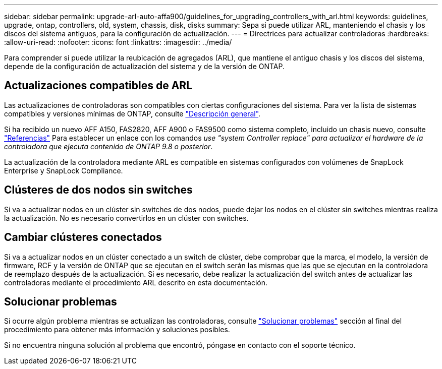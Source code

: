 ---
sidebar: sidebar 
permalink: upgrade-arl-auto-affa900/guidelines_for_upgrading_controllers_with_arl.html 
keywords: guidelines, upgrade, ontap, controllers, old, system, chassis, disk, disks 
summary: Sepa si puede utilizar ARL, manteniendo el chasis y los discos del sistema antiguos, para la configuración de actualización. 
---
= Directrices para actualizar controladoras
:hardbreaks:
:allow-uri-read: 
:nofooter: 
:icons: font
:linkattrs: 
:imagesdir: ../media/


[role="lead"]
Para comprender si puede utilizar la reubicación de agregados (ARL), que mantiene el antiguo chasis y los discos del sistema, depende de la configuración de actualización del sistema y de la versión de ONTAP.



== Actualizaciones compatibles de ARL

Las actualizaciones de controladoras son compatibles con ciertas configuraciones del sistema. Para ver la lista de sistemas compatibles y versiones mínimas de ONTAP, consulte link:index.html["Descripción general"].

Si ha recibido un nuevo AFF A150, FAS2820, AFF A900 o FAS9500 como sistema completo, incluido un chasis nuevo, consulte link:other_references.html["Referencias"] Para establecer un enlace con los comandos _use "system Controller replace" para actualizar el hardware de la controladora que ejecuta contenido de ONTAP 9.8 o posterior_.

La actualización de la controladora mediante ARL es compatible en sistemas configurados con volúmenes de SnapLock Enterprise y SnapLock Compliance.



== Clústeres de dos nodos sin switches

Si va a actualizar nodos en un clúster sin switches de dos nodos, puede dejar los nodos en el clúster sin switches mientras realiza la actualización. No es necesario convertirlos en un clúster con switches.



== Cambiar clústeres conectados

Si va a actualizar nodos en un clúster conectado a un switch de clúster, debe comprobar que la marca, el modelo, la versión de firmware, RCF y la versión de ONTAP que se ejecutan en el switch serán las mismas que las que se ejecutan en la controladora de reemplazo después de la actualización. Si es necesario, debe realizar la actualización del switch antes de actualizar las controladoras mediante el procedimiento ARL descrito en esta documentación.



== Solucionar problemas

Si ocurre algún problema mientras se actualizan las controladoras, consulte link:troubleshoot_index.html["Solucionar problemas"] sección al final del procedimiento para obtener más información y soluciones posibles.

Si no encuentra ninguna solución al problema que encontró, póngase en contacto con el soporte técnico.
